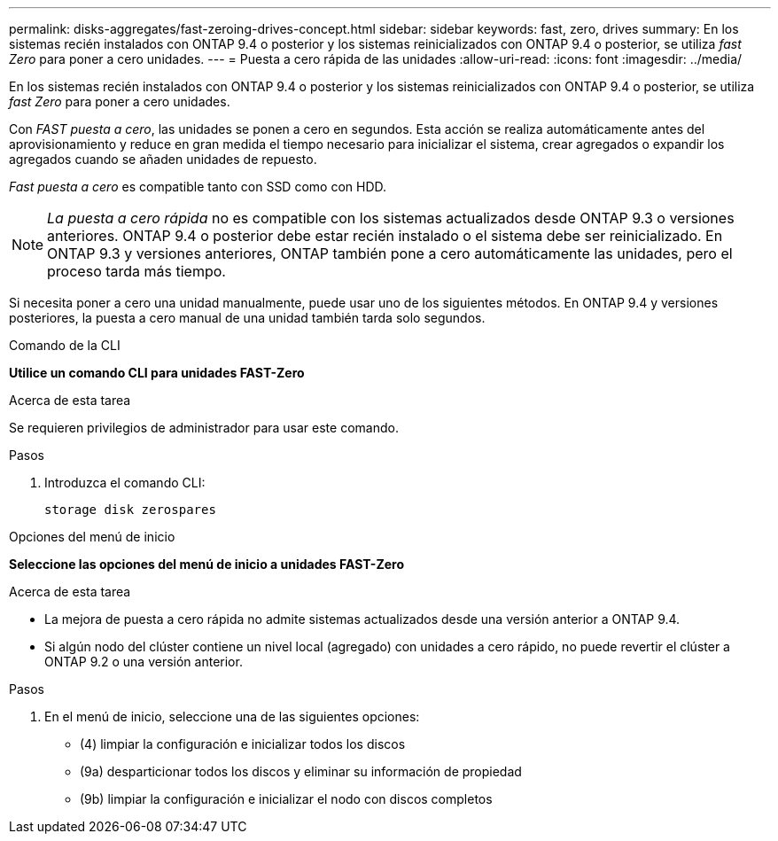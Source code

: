 ---
permalink: disks-aggregates/fast-zeroing-drives-concept.html 
sidebar: sidebar 
keywords: fast, zero, drives 
summary: En los sistemas recién instalados con ONTAP 9.4 o posterior y los sistemas reinicializados con ONTAP 9.4 o posterior, se utiliza _fast Zero_ para poner a cero unidades. 
---
= Puesta a cero rápida de las unidades
:allow-uri-read: 
:icons: font
:imagesdir: ../media/


[role="lead"]
En los sistemas recién instalados con ONTAP 9.4 o posterior y los sistemas reinicializados con ONTAP 9.4 o posterior, se utiliza _fast Zero_ para poner a cero unidades.

Con _FAST puesta a cero_, las unidades se ponen a cero en segundos. Esta acción se realiza automáticamente antes del aprovisionamiento y reduce en gran medida el tiempo necesario para inicializar el sistema, crear agregados o expandir los agregados cuando se añaden unidades de repuesto.

_Fast puesta a cero_ es compatible tanto con SSD como con HDD.


NOTE: _La puesta a cero rápida_ no es compatible con los sistemas actualizados desde ONTAP 9.3 o versiones anteriores. ONTAP 9.4 o posterior debe estar recién instalado o el sistema debe ser reinicializado. En ONTAP 9.3 y versiones anteriores, ONTAP también pone a cero automáticamente las unidades, pero el proceso tarda más tiempo.

Si necesita poner a cero una unidad manualmente, puede usar uno de los siguientes métodos. En ONTAP 9.4 y versiones posteriores, la puesta a cero manual de una unidad también tarda solo segundos.

[role="tabbed-block"]
====
.Comando de la CLI
--
*Utilice un comando CLI para unidades FAST-Zero*

.Acerca de esta tarea
Se requieren privilegios de administrador para usar este comando.

.Pasos
. Introduzca el comando CLI:
+
`storage disk zerospares`



--
.Opciones del menú de inicio
--
*Seleccione las opciones del menú de inicio a unidades FAST-Zero*

.Acerca de esta tarea
* La mejora de puesta a cero rápida no admite sistemas actualizados desde una versión anterior a ONTAP 9.4.
* Si algún nodo del clúster contiene un nivel local (agregado) con unidades a cero rápido, no puede revertir el clúster a ONTAP 9.2 o una versión anterior.


.Pasos
. En el menú de inicio, seleccione una de las siguientes opciones:
+
** (4) limpiar la configuración e inicializar todos los discos
** (9a) desparticionar todos los discos y eliminar su información de propiedad
** (9b) limpiar la configuración e inicializar el nodo con discos completos




--
====